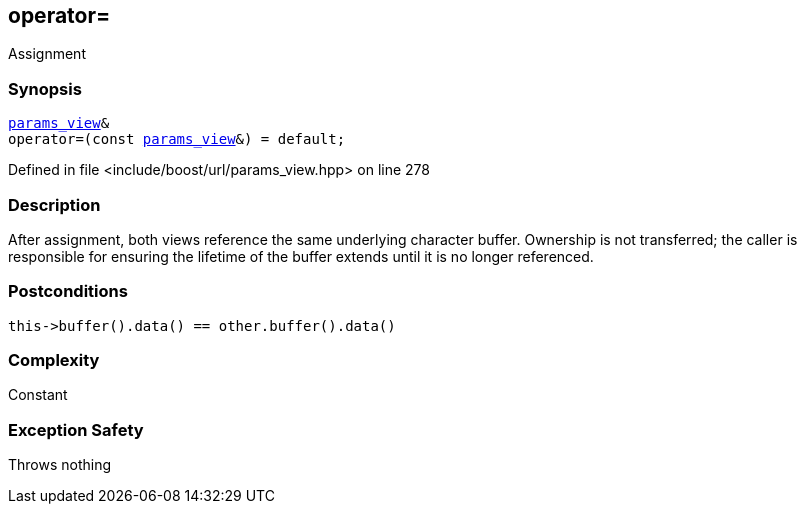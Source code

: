 :relfileprefix: ../../../
[#8C2D2B2F943C82088BB272A9E97CB4191B785DB2]
== operator=

pass:v,q[Assignment]


=== Synopsis

[source,cpp,subs="verbatim,macros,-callouts"]
----
xref:reference/boost/urls/params_view.adoc[params_view]&
operator=(const xref:reference/boost/urls/params_view.adoc[params_view]&) = default;
----

Defined in file <include/boost/url/params_view.hpp> on line 278

=== Description

pass:v,q[After assignment, both views reference] pass:v,q[the same underlying character buffer.]
pass:v,q[Ownership is not transferred; the caller]
pass:v,q[is responsible for ensuring the lifetime]
pass:v,q[of the buffer extends until it is no]
pass:v,q[longer referenced.]

=== Postconditions
[,cpp]
----
this->buffer().data() == other.buffer().data()
----

=== Complexity
pass:v,q[Constant]

=== Exception Safety
pass:v,q[Throws nothing]


